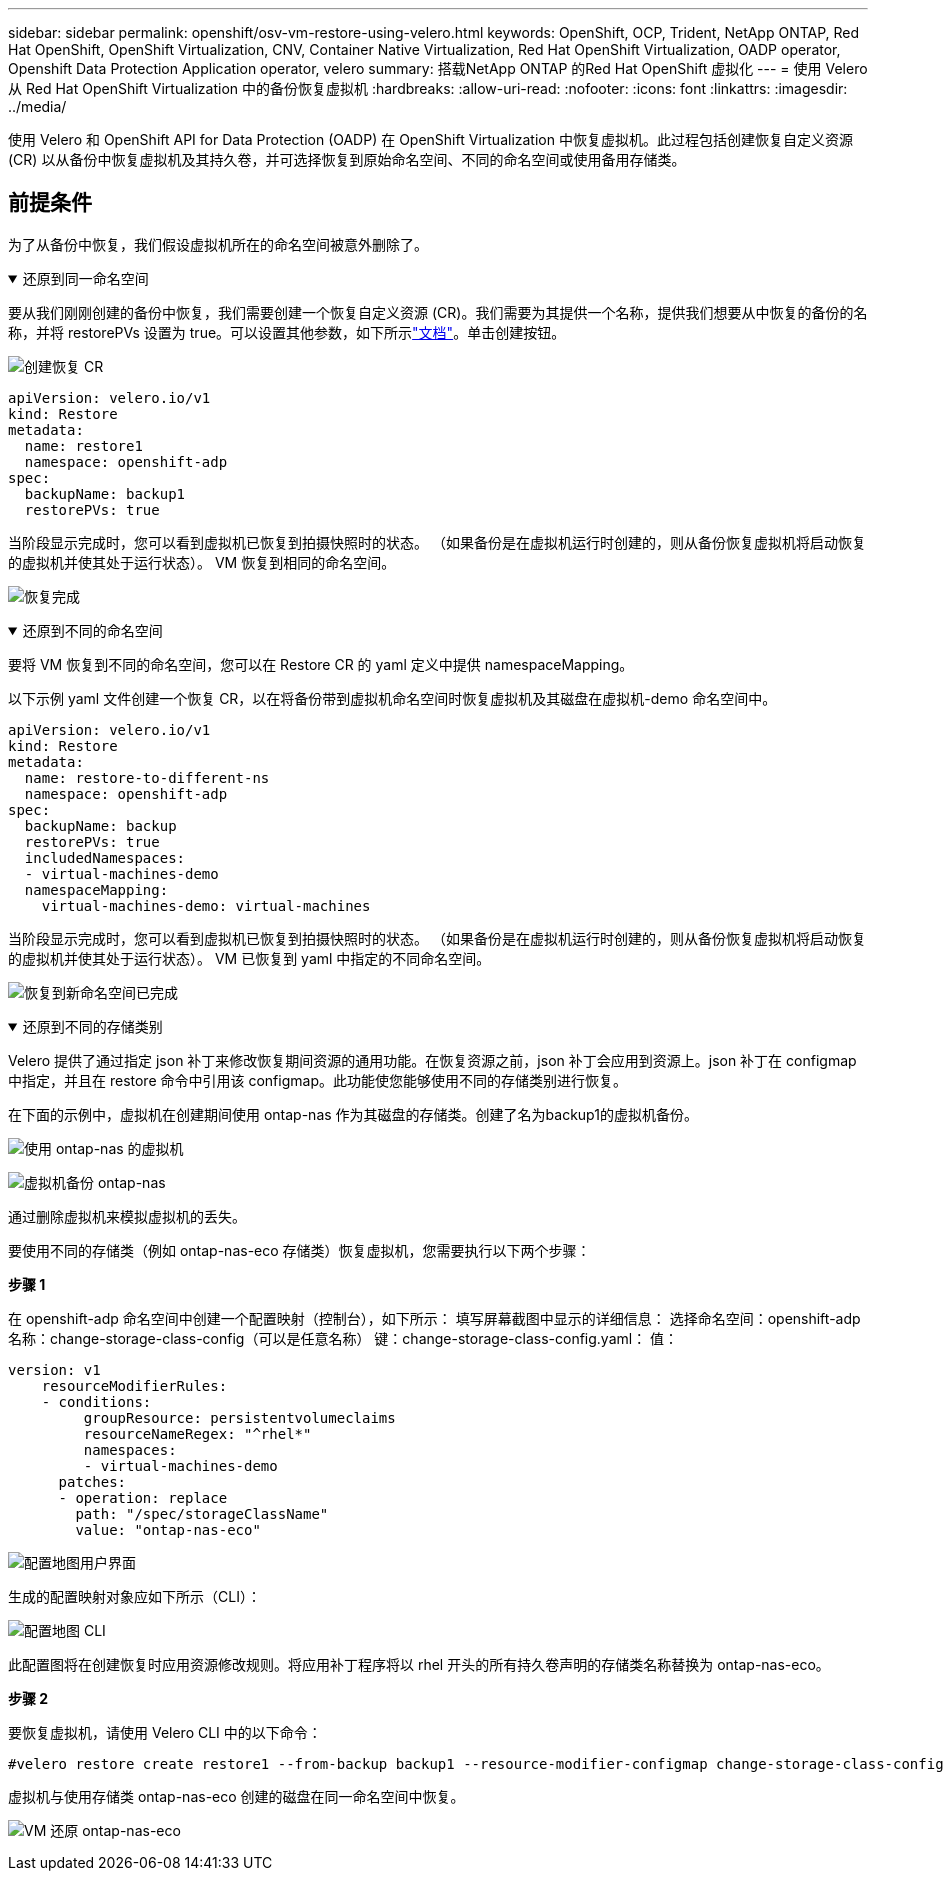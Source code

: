 ---
sidebar: sidebar 
permalink: openshift/osv-vm-restore-using-velero.html 
keywords: OpenShift, OCP, Trident, NetApp ONTAP, Red Hat OpenShift, OpenShift Virtualization, CNV, Container Native Virtualization, Red Hat OpenShift Virtualization, OADP operator, Openshift Data Protection Application operator, velero 
summary: 搭载NetApp ONTAP 的Red Hat OpenShift 虚拟化 
---
= 使用 Velero 从 Red Hat OpenShift Virtualization 中的备份恢复虚拟机
:hardbreaks:
:allow-uri-read: 
:nofooter: 
:icons: font
:linkattrs: 
:imagesdir: ../media/


[role="lead"]
使用 Velero 和 OpenShift API for Data Protection (OADP) 在 OpenShift Virtualization 中恢复虚拟机。此过程包括创建恢复自定义资源 (CR) 以从备份中恢复虚拟机及其持久卷，并可选择恢复到原始命名空间、不同的命名空间或使用备用存储类。



== 前提条件

为了从备份中恢复，我们假设虚拟机所在的命名空间被意外删除了。

.还原到同一命名空间
[%collapsible%open]
====
要从我们刚刚创建的备份中恢复，我们需要创建一个恢复自定义资源 (CR)。我们需要为其提供一个名称，提供我们想要从中恢复的备份的名称，并将 restorePVs 设置为 true。可以设置其他参数，如下所示link:https://docs.openshift.com/container-platform/4.14/backup_and_restore/application_backup_and_restore/backing_up_and_restoring/restoring-applications.html["文档"]。单击创建按钮。

image:redhat-openshift-oadp-restore-001.png["创建恢复 CR"]

....
apiVersion: velero.io/v1
kind: Restore
metadata:
  name: restore1
  namespace: openshift-adp
spec:
  backupName: backup1
  restorePVs: true
....
当阶段显示完成时，您可以看到虚拟机已恢复到拍摄快照时的状态。  （如果备份是在虚拟机运行时创建的，则从备份恢复虚拟机将启动恢复的虚拟机并使其处于运行状态）。  VM 恢复到相同的命名空间。

image:redhat-openshift-oadp-restore-002.png["恢复完成"]

====
.还原到不同的命名空间
[%collapsible%open]
====
要将 VM 恢复到不同的命名空间，您可以在 Restore CR 的 yaml 定义中提供 namespaceMapping。

以下示例 yaml 文件创建一个恢复 CR，以在将备份带到虚拟机命名空间时恢复虚拟机及其磁盘在虚拟机-demo 命名空间中。

....
apiVersion: velero.io/v1
kind: Restore
metadata:
  name: restore-to-different-ns
  namespace: openshift-adp
spec:
  backupName: backup
  restorePVs: true
  includedNamespaces:
  - virtual-machines-demo
  namespaceMapping:
    virtual-machines-demo: virtual-machines
....
当阶段显示完成时，您可以看到虚拟机已恢复到拍摄快照时的状态。  （如果备份是在虚拟机运行时创建的，则从备份恢复虚拟机将启动恢复的虚拟机并使其处于运行状态）。  VM 已恢复到 yaml 中指定的不同命名空间。

image:redhat-openshift-oadp-restore-003.png["恢复到新命名空间已完成"]

====
.还原到不同的存储类别
[%collapsible%open]
====
Velero 提供了通过指定 json 补丁来修改恢复期间资源的通用功能。在恢复资源之前，json 补丁会应用到资源上。json 补丁在 configmap 中指定，并且在 restore 命令中引用该 configmap。此功能使您能够使用不同的存储类别进行恢复。

在下面的示例中，虚拟机在创建期间使用 ontap-nas 作为其磁盘的存储类。创建了名为backup1的虚拟机备份。

image:redhat-openshift-oadp-restore-004.png["使用 ontap-nas 的虚拟机"]

image:redhat-openshift-oadp-restore-005.png["虚拟机备份 ontap-nas"]

通过删除虚拟机来模拟虚拟机的丢失。

要使用不同的存储类（例如 ontap-nas-eco 存储类）恢复虚拟机，您需要执行以下两个步骤：

**步骤 1**

在 openshift-adp 命名空间中创建一个配置映射（控制台），如下所示： 填写屏幕截图中显示的详细信息： 选择命名空间：openshift-adp 名称：change-storage-class-config（可以是任意名称） 键：change-storage-class-config.yaml： 值：

....
version: v1
    resourceModifierRules:
    - conditions:
         groupResource: persistentvolumeclaims
         resourceNameRegex: "^rhel*"
         namespaces:
         - virtual-machines-demo
      patches:
      - operation: replace
        path: "/spec/storageClassName"
        value: "ontap-nas-eco"
....
image:redhat-openshift-oadp-restore-006.png["配置地图用户界面"]

生成的配置映射对象应如下所示（CLI）：

image:redhat-openshift-oadp-restore-007.png["配置地图 CLI"]

此配置图将在创建恢复时应用资源修改规则。将应用补丁程序将以 rhel 开头的所有持久卷声明的存储类名称替换为 ontap-nas-eco。

**步骤 2**

要恢复虚拟机，请使用 Velero CLI 中的以下命令：

....
#velero restore create restore1 --from-backup backup1 --resource-modifier-configmap change-storage-class-config -n openshift-adp
....
虚拟机与使用存储类 ontap-nas-eco 创建的磁盘在同一命名空间中恢复。

image:redhat-openshift-oadp-restore-008.png["VM 还原 ontap-nas-eco"]

====